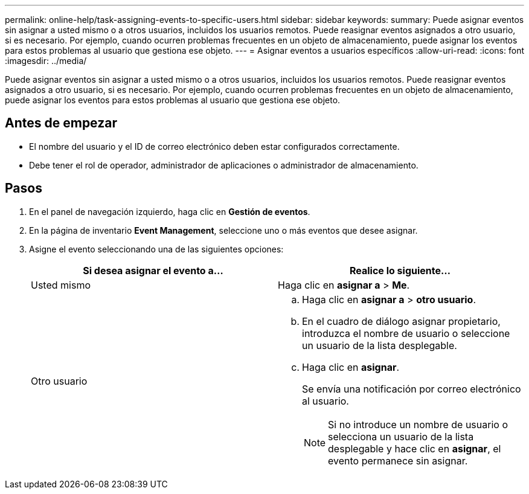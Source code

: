 ---
permalink: online-help/task-assigning-events-to-specific-users.html 
sidebar: sidebar 
keywords:  
summary: Puede asignar eventos sin asignar a usted mismo o a otros usuarios, incluidos los usuarios remotos. Puede reasignar eventos asignados a otro usuario, si es necesario. Por ejemplo, cuando ocurren problemas frecuentes en un objeto de almacenamiento, puede asignar los eventos para estos problemas al usuario que gestiona ese objeto. 
---
= Asignar eventos a usuarios específicos
:allow-uri-read: 
:icons: font
:imagesdir: ../media/


[role="lead"]
Puede asignar eventos sin asignar a usted mismo o a otros usuarios, incluidos los usuarios remotos. Puede reasignar eventos asignados a otro usuario, si es necesario. Por ejemplo, cuando ocurren problemas frecuentes en un objeto de almacenamiento, puede asignar los eventos para estos problemas al usuario que gestiona ese objeto.



== Antes de empezar

* El nombre del usuario y el ID de correo electrónico deben estar configurados correctamente.
* Debe tener el rol de operador, administrador de aplicaciones o administrador de almacenamiento.




== Pasos

. En el panel de navegación izquierdo, haga clic en *Gestión de eventos*.
. En la página de inventario *Event Management*, seleccione uno o más eventos que desee asignar.
. Asigne el evento seleccionando una de las siguientes opciones:
+
[cols="1a,1a"]
|===
| Si desea asignar el evento a... | Realice lo siguiente... 


 a| 
Usted mismo
 a| 
Haga clic en *asignar a* > *Me*.



 a| 
Otro usuario
 a| 
.. Haga clic en *asignar a* > *otro usuario*.
.. En el cuadro de diálogo asignar propietario, introduzca el nombre de usuario o seleccione un usuario de la lista desplegable.
.. Haga clic en *asignar*.
+
Se envía una notificación por correo electrónico al usuario.

+
[NOTE]
====
Si no introduce un nombre de usuario o selecciona un usuario de la lista desplegable y hace clic en *asignar*, el evento permanece sin asignar.

====


|===


